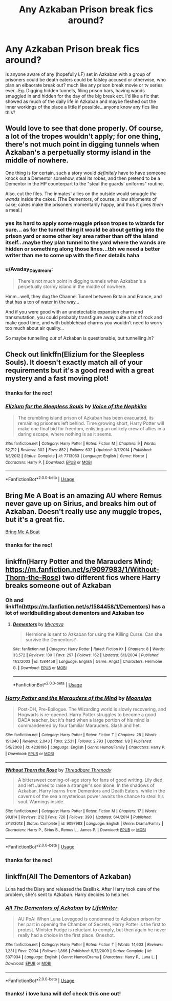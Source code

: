 #+TITLE: Any Azkaban Prison break fics around?

* Any Azkaban Prison break fics around?
:PROPERTIES:
:Author: Proffesor_Lovegood
:Score: 12
:DateUnix: 1549922536.0
:DateShort: 2019-Feb-12
:FlairText: Request
:END:
Is anyone aware of any (hopefully LF) set in Azkaban with a group of prisoners could be death eaters could be falsley accused or otherwise, who plan an elbaorate break out? much like any prison break movie or tv series ever...Eg. Digging hidden tunnels, filing prison bars, having wands smuggled in and hidden for the day of the big break ect. I'd like a fic that showed as much of the daily life in Azkaban and maybe fleshed out the inner workings of the place a little if possible...anyone know any fics like this?


** Would love to see that done properly. Of course, a lot of the tropes wouldn't apply; for one thing, there's not much point in digging tunnels when Azkaban's a perpetually stormy island in the middle of nowhere.

One thing is for certain, such a story would /definitely/ have to have someone knock out a Dementor somehow, steal its robes, and then pretend to be a Dementor in the HP counterpart to the "steal the guards' uniforms" routine.

Also, cut the files. The inmates' allies on the outside would smuggle /the wands/ inside the cakes. (The Dementors, of course, allow shipments of cake; cakes make the prisoners momentarily happy, and thus it gives /them/ a meal.)
:PROPERTIES:
:Author: Achille-Talon
:Score: 6
:DateUnix: 1549924379.0
:DateShort: 2019-Feb-12
:END:

*** yes its hard to apply some muggle prison tropes to wizards for sure... as for the tunnel thing it would be about getting into the prison yard or some other key area rather than off the island itself...maybe they plan tunnel to the yard where the wands are hidden or something along those lines...tbh we need a better writer than me to come up with the finer details haha
:PROPERTIES:
:Author: Proffesor_Lovegood
:Score: 2
:DateUnix: 1549925262.0
:DateShort: 2019-Feb-12
:END:


*** u/Avaday_Daydream:
#+begin_quote
  There's not much point in digging tunnels when Azkaban's a perpetually stormy island in the middle of nowhere.
#+end_quote

Hmm...well, they dug the Channel Tunnel between Britain and France, and that has a ton of water in the way...

And if you were good with an undetectable expansion charm and transmutation, you could probably transfigure away quite a bit of rock and make good time, and with bubblehead charms you wouldn't need to worry too much about air quality...

So maybe tunnelling /out/ of Azkaban is questionable, but tunnelling /in/?
:PROPERTIES:
:Author: Avaday_Daydream
:Score: 1
:DateUnix: 1549957321.0
:DateShort: 2019-Feb-12
:END:


** Check out linkffn(Elizium for the Sleepless Souls). It doesn't exactly match all of your requirements but it's a good read with a great mystery and a fast moving plot!
:PROPERTIES:
:Author: 4288
:Score: 5
:DateUnix: 1549926123.0
:DateShort: 2019-Feb-12
:END:

*** thanks for the rec!
:PROPERTIES:
:Author: Proffesor_Lovegood
:Score: 2
:DateUnix: 1549966029.0
:DateShort: 2019-Feb-12
:END:


*** [[https://www.fanfiction.net/s/7713063/1/][*/Elizium for the Sleepless Souls/*]] by [[https://www.fanfiction.net/u/1508866/Voice-of-the-Nephilim][/Voice of the Nephilim/]]

#+begin_quote
  The crumbling island prison of Azkaban has been evacuated, its remaining prisoners left behind. Time growing short, Harry Potter will make one final bid for freedom, enlisting an unlikely crew of allies in a daring escape, where nothing is as it seems.
#+end_quote

^{/Site/:} ^{fanfiction.net} ^{*|*} ^{/Category/:} ^{Harry} ^{Potter} ^{*|*} ^{/Rated/:} ^{Fiction} ^{M} ^{*|*} ^{/Chapters/:} ^{9} ^{*|*} ^{/Words/:} ^{52,712} ^{*|*} ^{/Reviews/:} ^{302} ^{*|*} ^{/Favs/:} ^{852} ^{*|*} ^{/Follows/:} ^{632} ^{*|*} ^{/Updated/:} ^{3/7/2014} ^{*|*} ^{/Published/:} ^{1/5/2012} ^{*|*} ^{/Status/:} ^{Complete} ^{*|*} ^{/id/:} ^{7713063} ^{*|*} ^{/Language/:} ^{English} ^{*|*} ^{/Genre/:} ^{Horror} ^{*|*} ^{/Characters/:} ^{Harry} ^{P.} ^{*|*} ^{/Download/:} ^{[[http://www.ff2ebook.com/old/ffn-bot/index.php?id=7713063&source=ff&filetype=epub][EPUB]]} ^{or} ^{[[http://www.ff2ebook.com/old/ffn-bot/index.php?id=7713063&source=ff&filetype=mobi][MOBI]]}

--------------

*FanfictionBot*^{2.0.0-beta} | [[https://github.com/tusing/reddit-ffn-bot/wiki/Usage][Usage]]
:PROPERTIES:
:Author: FanfictionBot
:Score: 1
:DateUnix: 1549926139.0
:DateShort: 2019-Feb-12
:END:


** Bring Me A Boat is an amazing AU where Remus never gave up on Sirius, and breaks him out of Azkaban. Doesn't really use any muggle tropes, but it's a great fic.

[[https://rosie-writes.livejournal.com/1468.html][Bring Me A Boat]]
:PROPERTIES:
:Author: pretzelrosethecat
:Score: 3
:DateUnix: 1549943379.0
:DateShort: 2019-Feb-12
:END:

*** thanks for the rec!
:PROPERTIES:
:Author: Proffesor_Lovegood
:Score: 1
:DateUnix: 1549966012.0
:DateShort: 2019-Feb-12
:END:


** linkffn(Harry Potter and the Marauders Mind; [[https://m.fanfiction.net/s/9097983/1/Without-Thorn-the-Rose]]) two different fics where Harry breaks someone out of Azkaban
:PROPERTIES:
:Author: natus92
:Score: 3
:DateUnix: 1549927199.0
:DateShort: 2019-Feb-12
:END:

*** Oh and linkffn([[https://m.fanfiction.net/s/1584458/1/Dementors]]) has a lot of worldbuilding about dementors and Azkaban too
:PROPERTIES:
:Author: natus92
:Score: 2
:DateUnix: 1549927360.0
:DateShort: 2019-Feb-12
:END:

**** [[https://www.fanfiction.net/s/1584458/1/][*/Dementors/*]] by [[https://www.fanfiction.net/u/65577/Myranya][/Myranya/]]

#+begin_quote
  Hermione is sent to Azkaban for using the Killing Curse. Can she survive the Dementors?
#+end_quote

^{/Site/:} ^{fanfiction.net} ^{*|*} ^{/Category/:} ^{Harry} ^{Potter} ^{*|*} ^{/Rated/:} ^{Fiction} ^{K+} ^{*|*} ^{/Chapters/:} ^{8} ^{*|*} ^{/Words/:} ^{33,572} ^{*|*} ^{/Reviews/:} ^{130} ^{*|*} ^{/Favs/:} ^{297} ^{*|*} ^{/Follows/:} ^{162} ^{*|*} ^{/Updated/:} ^{6/3/2004} ^{*|*} ^{/Published/:} ^{11/2/2003} ^{*|*} ^{/id/:} ^{1584458} ^{*|*} ^{/Language/:} ^{English} ^{*|*} ^{/Genre/:} ^{Angst} ^{*|*} ^{/Characters/:} ^{Hermione} ^{G.} ^{*|*} ^{/Download/:} ^{[[http://www.ff2ebook.com/old/ffn-bot/index.php?id=1584458&source=ff&filetype=epub][EPUB]]} ^{or} ^{[[http://www.ff2ebook.com/old/ffn-bot/index.php?id=1584458&source=ff&filetype=mobi][MOBI]]}

--------------

*FanfictionBot*^{2.0.0-beta} | [[https://github.com/tusing/reddit-ffn-bot/wiki/Usage][Usage]]
:PROPERTIES:
:Author: FanfictionBot
:Score: 1
:DateUnix: 1549927386.0
:DateShort: 2019-Feb-12
:END:


*** [[https://www.fanfiction.net/s/4238196/1/][*/Harry Potter and the Marauders of the Mind/*]] by [[https://www.fanfiction.net/u/1210536/Moonsign][/Moonsign/]]

#+begin_quote
  Post-DH, Pre-Epilogue. The Wizarding world is slowly recovering, and Hogwarts is re-opened. Harry Potter struggles to become a good DADA teacher, but it's hard when a large portion of his mind is commandeered by four familiar Marauders. Slash and het.
#+end_quote

^{/Site/:} ^{fanfiction.net} ^{*|*} ^{/Category/:} ^{Harry} ^{Potter} ^{*|*} ^{/Rated/:} ^{Fiction} ^{T} ^{*|*} ^{/Chapters/:} ^{28} ^{*|*} ^{/Words/:} ^{151,840} ^{*|*} ^{/Reviews/:} ^{2,043} ^{*|*} ^{/Favs/:} ^{2,531} ^{*|*} ^{/Follows/:} ^{2,793} ^{*|*} ^{/Updated/:} ^{1/8} ^{*|*} ^{/Published/:} ^{5/5/2008} ^{*|*} ^{/id/:} ^{4238196} ^{*|*} ^{/Language/:} ^{English} ^{*|*} ^{/Genre/:} ^{Humor/Family} ^{*|*} ^{/Characters/:} ^{Harry} ^{P.} ^{*|*} ^{/Download/:} ^{[[http://www.ff2ebook.com/old/ffn-bot/index.php?id=4238196&source=ff&filetype=epub][EPUB]]} ^{or} ^{[[http://www.ff2ebook.com/old/ffn-bot/index.php?id=4238196&source=ff&filetype=mobi][MOBI]]}

--------------

[[https://www.fanfiction.net/s/9097983/1/][*/Without Thorn the Rose/*]] by [[https://www.fanfiction.net/u/2488014/Threadbare-Threnody][/Threadbare Threnody/]]

#+begin_quote
  A bittersweet coming-of-age story for fans of good writing. Lily died, and left James to raise a stranger's son alone. In the shadows of Azkaban, Harry learns from Dementors and Death Eaters, while in the caverns of the sea a mysterious power awaits the chance to steal his soul. Warnings inside.
#+end_quote

^{/Site/:} ^{fanfiction.net} ^{*|*} ^{/Category/:} ^{Harry} ^{Potter} ^{*|*} ^{/Rated/:} ^{Fiction} ^{M} ^{*|*} ^{/Chapters/:} ^{17} ^{*|*} ^{/Words/:} ^{90,814} ^{*|*} ^{/Reviews/:} ^{212} ^{*|*} ^{/Favs/:} ^{720} ^{*|*} ^{/Follows/:} ^{390} ^{*|*} ^{/Updated/:} ^{6/4/2014} ^{*|*} ^{/Published/:} ^{3/13/2013} ^{*|*} ^{/Status/:} ^{Complete} ^{*|*} ^{/id/:} ^{9097983} ^{*|*} ^{/Language/:} ^{English} ^{*|*} ^{/Genre/:} ^{Drama/Family} ^{*|*} ^{/Characters/:} ^{Harry} ^{P.,} ^{Sirius} ^{B.,} ^{Remus} ^{L.,} ^{James} ^{P.} ^{*|*} ^{/Download/:} ^{[[http://www.ff2ebook.com/old/ffn-bot/index.php?id=9097983&source=ff&filetype=epub][EPUB]]} ^{or} ^{[[http://www.ff2ebook.com/old/ffn-bot/index.php?id=9097983&source=ff&filetype=mobi][MOBI]]}

--------------

*FanfictionBot*^{2.0.0-beta} | [[https://github.com/tusing/reddit-ffn-bot/wiki/Usage][Usage]]
:PROPERTIES:
:Author: FanfictionBot
:Score: 1
:DateUnix: 1549927227.0
:DateShort: 2019-Feb-12
:END:


*** thanks for the rec!
:PROPERTIES:
:Author: Proffesor_Lovegood
:Score: 1
:DateUnix: 1549966018.0
:DateShort: 2019-Feb-12
:END:


** linkffn(All The Dementors of Azkaban)

Luna had the Diary and released the Basilisk. After Harry took care of the problem, she's sent to Azkaban. Harry decides to help her.
:PROPERTIES:
:Author: 15_Redstones
:Score: 3
:DateUnix: 1549992171.0
:DateShort: 2019-Feb-12
:END:

*** [[https://www.fanfiction.net/s/5371934/1/][*/All The Dementors of Azkaban/*]] by [[https://www.fanfiction.net/u/592387/LifeWriter][/LifeWriter/]]

#+begin_quote
  AU PoA: When Luna Lovegood is condemned to Azkaban prison for her part in opening the Chamber of Secrets, Harry Potter is the first to protest. Minister Fudge is reluctant to comply, but then again he never really had a choice in the first place. Oneshot.
#+end_quote

^{/Site/:} ^{fanfiction.net} ^{*|*} ^{/Category/:} ^{Harry} ^{Potter} ^{*|*} ^{/Rated/:} ^{Fiction} ^{T} ^{*|*} ^{/Words/:} ^{14,603} ^{*|*} ^{/Reviews/:} ^{1,231} ^{*|*} ^{/Favs/:} ^{7,934} ^{*|*} ^{/Follows/:} ^{1,866} ^{*|*} ^{/Published/:} ^{9/12/2009} ^{*|*} ^{/Status/:} ^{Complete} ^{*|*} ^{/id/:} ^{5371934} ^{*|*} ^{/Language/:} ^{English} ^{*|*} ^{/Genre/:} ^{Humor/Drama} ^{*|*} ^{/Characters/:} ^{Harry} ^{P.,} ^{Luna} ^{L.} ^{*|*} ^{/Download/:} ^{[[http://www.ff2ebook.com/old/ffn-bot/index.php?id=5371934&source=ff&filetype=epub][EPUB]]} ^{or} ^{[[http://www.ff2ebook.com/old/ffn-bot/index.php?id=5371934&source=ff&filetype=mobi][MOBI]]}

--------------

*FanfictionBot*^{2.0.0-beta} | [[https://github.com/tusing/reddit-ffn-bot/wiki/Usage][Usage]]
:PROPERTIES:
:Author: FanfictionBot
:Score: 1
:DateUnix: 1549992184.0
:DateShort: 2019-Feb-12
:END:


*** thanks! i love luna will def check this one out!
:PROPERTIES:
:Author: Proffesor_Lovegood
:Score: 1
:DateUnix: 1549996073.0
:DateShort: 2019-Feb-12
:END:
